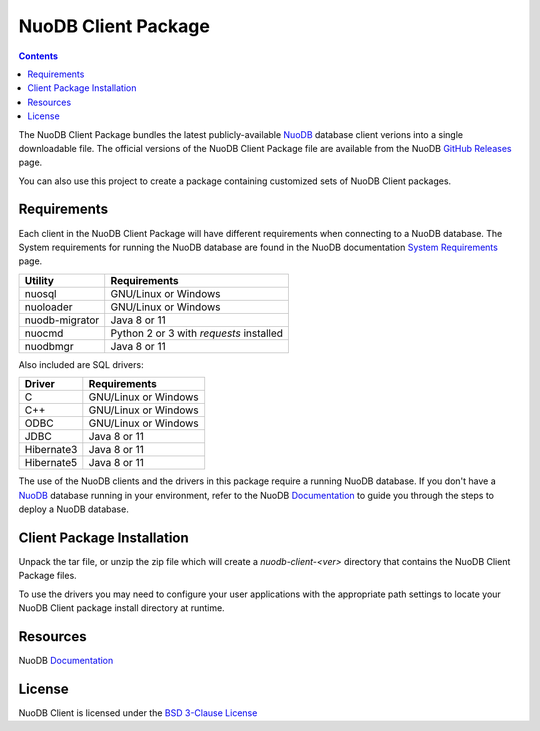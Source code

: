 ====================
NuoDB Client Package
====================

.. image:: https://travis-ci.org/nuodb/nuodb-client.svg?branch=master
    :target: https://travis-ci.org/nuodb/nuodb-client

.. contents::

The NuoDB Client Package bundles the latest publicly-available NuoDB_ database client verions into a single downloadable
file. The official versions of the NuoDB Client Package file are available from the NuoDB `GitHub Releases`_ page.

You can also use this project to create a package containing customized sets of NuoDB Client packages.

Requirements
------------

Each client in the NuoDB Client Package will have different requirements when connecting to a NuoDB database. The System
requirements for running the NuoDB database are found in the NuoDB documentation `System Requirements`_ page.

+------------------+----------------------------------------+
|Utility           | Requirements                           |
+==================+========================================+
|nuosql            |GNU/Linux or Windows                    |
+------------------+----------------------------------------+
|nuoloader         |GNU/Linux or Windows                    |
+------------------+----------------------------------------+
|nuodb-migrator    |Java 8 or 11                            |
+------------------+----------------------------------------+
|nuocmd            |Python 2 or 3 with *requests* installed |
+------------------+----------------------------------------+
|nuodbmgr          |Java 8 or 11                            |
+------------------+----------------------------------------+

Also included are SQL drivers:

+------------------+---------------------+
|Driver            | Requirements        |
+==================+=====================+
|C                 |GNU/Linux or Windows |
+------------------+---------------------+
|C++               |GNU/Linux or Windows |
+------------------+---------------------+
|ODBC              |GNU/Linux or Windows |
+------------------+---------------------+
|JDBC              |Java 8 or 11         |
+------------------+---------------------+
|Hibernate3        |Java 8 or 11         |
+------------------+---------------------+
|Hibernate5        |Java 8 or 11         |
+------------------+---------------------+

The use of the NuoDB clients and the drivers in this package require a running NuoDB database.  If you don't have a 
NuoDB_ database running in your environment, refer to the NuoDB Documentation_ to guide you through the steps to
deploy a NuoDB database.

Client Package Installation
---------------------------

Unpack the tar file, or unzip the zip file which will create a *nuodb-client-<ver>* directory that contains the NuoDB Client
Package files.

To use the drivers you may need to configure your user applications with the appropriate path settings to locate your 
NuoDB Client package install directory at runtime.

Resources
---------

NuoDB Documentation_

License
-------

NuoDB Client is licensed under the `BSD 3-Clause License <https://github.com/nuodb/nuodb-client/blob/master/LICENSE>`_

.. _NuoDB: https://www.nuodb.com/
.. _GitHub Releases: https://github.com/nuodb/nuodb-client/releases
.. _System Requirements: https://doc.nuodb.com/nuodb/latest/deployment-models/physical-or-vmware-environments-with-nuodb-admin/system-requirements/
.. _Documentation: https://doc.nuodb.com/nuodb/latest/introduction-to-nuodb/
